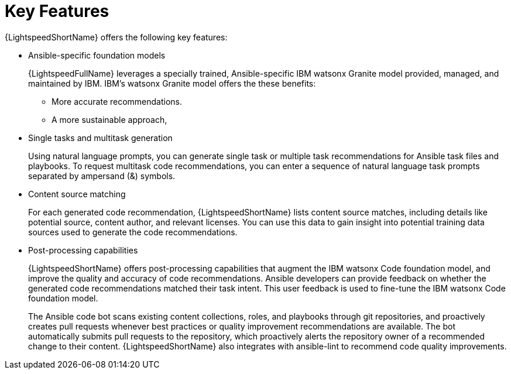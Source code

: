 :_content-type: CONCEPT

[id="lightspeed-key-features_{context}"]
= Key Features

{LightspeedShortName} offers the following key features: 

* Ansible-specific foundation models
+
{LightspeedFullName} leverages a specially trained, Ansible-specific IBM watsonx Granite model provided, managed, and maintained by IBM. IBM's watsonx Granite model offers the these benefits:

** More accurate recommendations.
** A more sustainable approach, 

* Single tasks and multitask generation
+
Using natural language prompts, you can generate single task or multiple task recommendations for Ansible task files and playbooks. To request multitask code recommendations, you can enter a sequence of natural language task prompts separated by ampersand (&) symbols.

* Content source matching
+
For each generated code recommendation, {LightspeedShortName} lists content source matches, including details like potential source, content author, and relevant licenses. You can use this data to gain insight into potential training data sources used to generate the code recommendations.

* Post-processing capabilities
+
{LightspeedShortName} offers post-processing capabilities that augment the IBM watsonx Code foundation model, and improve the quality and accuracy of code recommendations. Ansible developers can provide feedback on whether the generated code recommendations matched their task intent. This user feedback is used to fine-tune the IBM watsonx Code foundation model.
+
The Ansible code bot scans existing content collections, roles, and playbooks through git repositories, and proactively creates pull requests whenever best practices or quality improvement recommendations are available. The bot automatically submits pull requests to the repository, which proactively alerts the repository owner of a recommended change to their content. {LightspeedShortName} also integrates with ansible-lint to recommend code quality improvements. 




